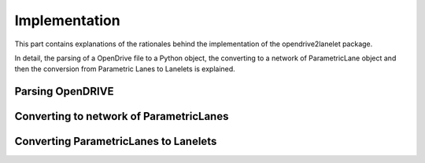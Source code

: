Implementation
**************

.. warning:
  **This work is still in progress.**

This part contains explanations of the rationales behind the implementation
of the opendrive2lanelet package.

In detail, the parsing of a OpenDrive file to a Python object,
the converting to a network of ParametricLane object and then the
conversion from Parametric Lanes to Lanelets is explained.

Parsing OpenDRIVE
==================


Converting to network of ParametricLanes
========================================


Converting ParametricLanes to Lanelets
======================================
